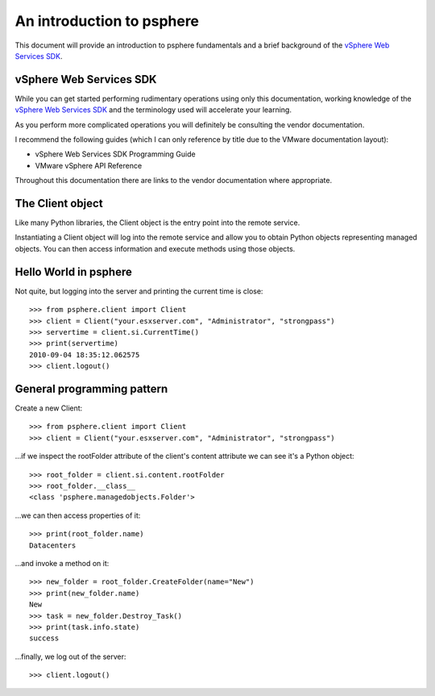 .. highlight:: python

An introduction to psphere
==========================

This document will provide an introduction to psphere fundamentals and a brief
background of the `vSphere Web Services SDK`_.


vSphere Web Services SDK
------------------------

While you can get started performing rudimentary operations using only this
documentation, working knowledge of the `vSphere Web Services SDK`_ and the
terminology used will accelerate your learning.

As you perform more complicated operations you will definitely be consulting
the vendor documentation.

I recommend the following guides (which I can only reference by title due to
the VMware documentation layout):

* vSphere Web Services SDK Programming Guide
* VMware vSphere API Reference

Throughout this documentation there are links to the vendor documentation where
appropriate.


The Client object
-----------------

Like many Python libraries, the Client object is the entry point into the
remote service.

Instantiating a Client object will log into the remote service
and allow you to obtain Python objects representing managed objects. You can
then access information and execute methods using those objects.


Hello World in psphere
----------------------

Not quite, but logging into the server and printing the current time is close::

    >>> from psphere.client import Client
    >>> client = Client("your.esxserver.com", "Administrator", "strongpass")
    >>> servertime = client.si.CurrentTime()
    >>> print(servertime)
    2010-09-04 18:35:12.062575
    >>> client.logout()


General programming pattern
---------------------------

Create a new Client::

    >>> from psphere.client import Client
    >>> client = Client("your.esxserver.com", "Administrator", "strongpass")

...if we inspect the rootFolder attribute of the client's content attribute
we can see it's a Python object::

    >>> root_folder = client.si.content.rootFolder
    >>> root_folder.__class__
    <class 'psphere.managedobjects.Folder'>

...we can then access properties of it::

    >>> print(root_folder.name)
    Datacenters

...and invoke a method on it::

    >>> new_folder = root_folder.CreateFolder(name="New")
    >>> print(new_folder.name)
    New
    >>> task = new_folder.Destroy_Task()
    >>> print(task.info.state)
    success

...finally, we log out of the server::

    >>> client.logout()


.. |more| image:: more.png
          :align: middle
          :alt: more info    

.. _VMware vSphere Web Services SDK: http://pubs.vmware.com/vsphere-50/index.jsp?topic=/com.vmware.wssdk.apiref.doc_50/right-pane.html
